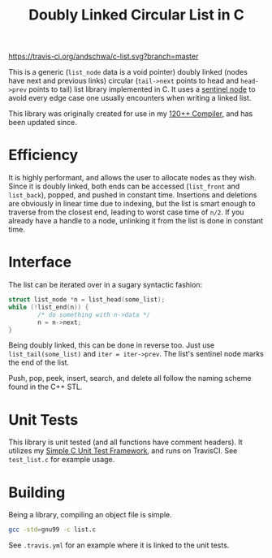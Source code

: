 #+title: Doubly Linked Circular List in C

[[https://travis-ci.org/andschwa/c-list][https://travis-ci.org/andschwa/c-list.svg?branch=master]]

This is a generic (=list_node= data is a void pointer) doubly linked
(nodes have next and previous links) circular (=tail->next= points to
head and =head->prev= points to tail) list library implemented in
C. It uses a
[[https://en.wikipedia.org/wiki/Linked_list#Using_sentinel_nodes][sentinel
node]] to avoid every edge case one usually encounters when writing a
linked list.

This library was originally created for use in my
[[https://github.com/andschwa/uidaho-cs445][120++ Compiler]], and has
been updated since.

* Efficiency
It is highly performant, and allows the user to allocate nodes as they
wish. Since it is doubly linked, both ends can be accessed
(=list_front= and =list_back=), popped, and pushed in constant
time. Insertions and deletions are obviously in linear time due to
indexing, but the list is smart enough to traverse from the closest
end, leading to worst case time of =n/2=. If you already have a handle
to a node, unlinking it from the list is done in constant time.

* Interface
The list can be iterated over in a sugary syntactic fashion:

#+begin_src C
  struct list_node *n = list_head(some_list);
  while (!list_end(n)) {
          /* do something with n->data */
          n = n->next;
  }
#+end_src

Being doubly linked, this can be done in reverse too. Just use
=list_tail(some_list)= and =iter = iter->prev=. The list's sentinel
node marks the end of the list.

Push, pop, peek, insert, search, and delete all follow the naming
scheme found in the C++ STL.

* Unit Tests
This library is unit tested (and all functions have comment
headers). It utilizes my
[[https://github.com/andschwa/c-unit-test][Simple C Unit Test
Framework]], and runs on TravisCI. See =test_list.c= for example
usage.

* Building
Being a library, compiling an object file is simple.
#+begin_src sh
gcc -std=gnu99 -c list.c
#+end_src

See =.travis.yml= for an example where it is linked to the unit tests.

